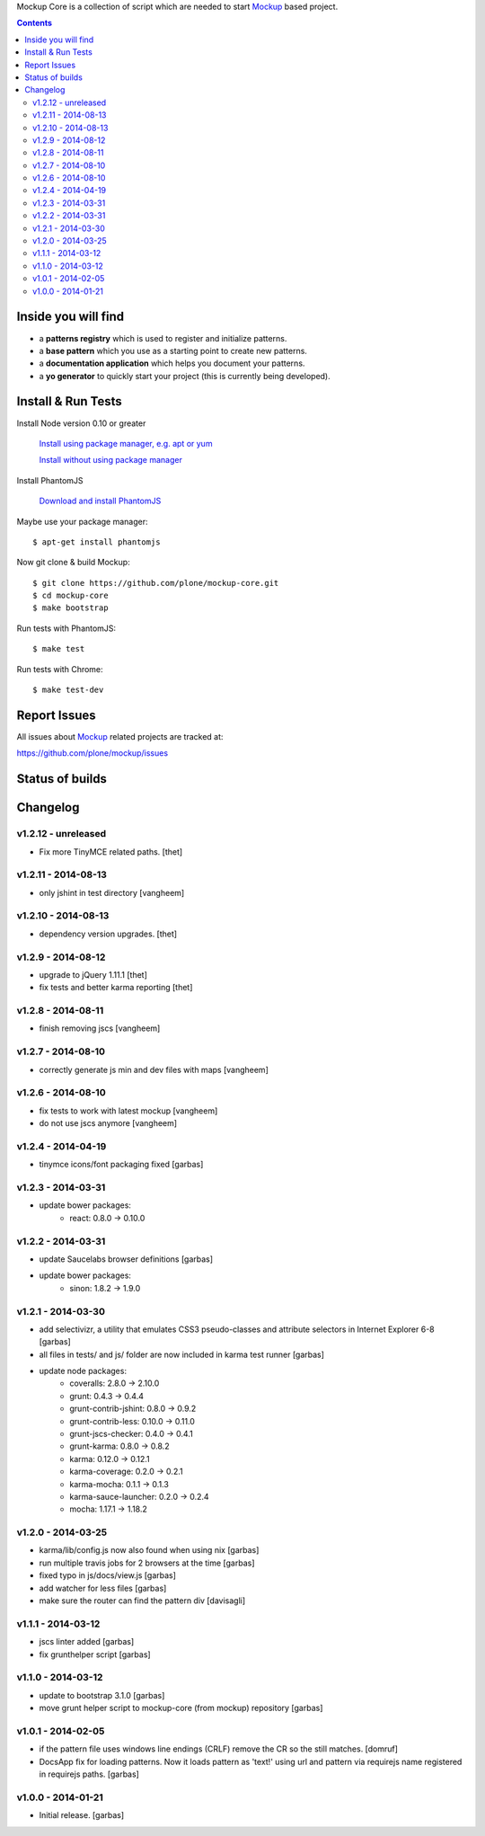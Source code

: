 Mockup Core is a collection of script which are needed to start Mockup_ based
project.


.. contents::


Inside you will find
====================

- a **patterns registry** which is used to register and initialize patterns.

- a **base pattern** which you use as a starting point to create new patterns.

- a **documentation application** which helps you document your patterns.

- a **yo generator** to quickly start your project (this is currently being
  developed).


Install & Run Tests
===================

Install Node version 0.10 or greater

    `Install using package manager, e.g. apt or yum
    <https://github.com/joyent/node/wiki/Installing-Node.js-via-package-manager>`_

    `Install without using package manager
    <https://github.com/joyent/node/wiki/Installation>`_

Install PhantomJS

    `Download and install PhantomJS
    <http://phantomjs.org/download.html>`_

Maybe use your package manager::

    $ apt-get install phantomjs

Now git clone & build Mockup::

    $ git clone https://github.com/plone/mockup-core.git
    $ cd mockup-core
    $ make bootstrap

Run tests with PhantomJS::

    $ make test

Run tests with Chrome::

    $ make test-dev


Report Issues
=============

All issues about Mockup_ related projects are tracked at:

https://github.com/plone/mockup/issues


Status of builds
================

.. image:: https://travis-ci.org/plone/mockup-core.png
   :target: https://travis-ci.org/plone/mockup-core
   :alt: Travis CI

.. image:: https://coveralls.io/repos/plone/mockup-core/badge.png?branch=master
   :target: https://coveralls.io/r/plone/mockup-core?branch=master
   :alt: Coveralls

.. image:: https://saucelabs.com/buildstatus/plone-mockup-core
   :target: https://saucelabs.com/u/plone-mockup-core
   :alt: Selenium Test Status

.. raw:: html

   <a href="https://saucelabs.com/u/plone-mockup-core">
       <img src="https://saucelabs.com/browser-matrix/plone-mockup-core.svg" alt="Selenium Tests Matrix" />
   </a>


Changelog
=========

v1.2.12 - unreleased
--------------------

* Fix more TinyMCE related paths.
  [thet]

v1.2.11 - 2014-08-13
--------------------

* only jshint in test directory
  [vangheem]

v1.2.10 - 2014-08-13
--------------------

* dependency version upgrades.
  [thet]

v1.2.9 - 2014-08-12
-------------------

* upgrade to jQuery 1.11.1
  [thet]

* fix tests and better karma reporting
  [thet]

v1.2.8 - 2014-08-11
-------------------

* finish removing jscs
  [vangheem]

v1.2.7 - 2014-08-10
-------------------

* correctly generate js min and dev files with maps
  [vangheem]

v1.2.6 - 2014-08-10
-------------------

* fix tests to work with latest mockup
  [vangheem]

* do not use jscs anymore
  [vangheem]


v1.2.4 - 2014-04-19
-------------------

* tinymce icons/font packaging fixed
  [garbas]


v1.2.3 - 2014-03-31
-------------------

* update bower packages:
   - react: 0.8.0 -> 0.10.0


v1.2.2 - 2014-03-31
-------------------

* update Saucelabs browser definitions
  [garbas]

* update bower packages:
   - sinon: 1.8.2 -> 1.9.0


v1.2.1 - 2014-03-30
-------------------

* add selectivizr, a utility that emulates CSS3 pseudo-classes and attribute
  selectors in Internet Explorer 6-8
  [garbas]

* all files in tests/ and js/ folder are now included in karma test runner
  [garbas]

* update node packages:
    - coveralls: 2.8.0 -> 2.10.0
    - grunt: 0.4.3 -> 0.4.4
    - grunt-contrib-jshint: 0.8.0 -> 0.9.2
    - grunt-contrib-less: 0.10.0 -> 0.11.0
    - grunt-jscs-checker: 0.4.0 -> 0.4.1
    - grunt-karma: 0.8.0 -> 0.8.2
    - karma: 0.12.0 -> 0.12.1
    - karma-coverage: 0.2.0 -> 0.2.1
    - karma-mocha: 0.1.1 -> 0.1.3
    - karma-sauce-launcher: 0.2.0 -> 0.2.4
    - mocha: 1.17.1 -> 1.18.2


v1.2.0 - 2014-03-25
-------------------

* karma/lib/config.js now also found when using nix
  [garbas]

* run multiple travis jobs for 2 browsers at the time
  [garbas]

* fixed typo in js/docs/view.js
  [garbas]

* add watcher for less files
  [garbas]

* make sure the router can find the pattern div
  [davisagli]


v1.1.1 - 2014-03-12
-------------------

* jscs linter added
  [garbas]

* fix grunthelper script
  [garbas]


v1.1.0 - 2014-03-12
-------------------

* update to bootstrap 3.1.0
  [garbas]

* move grunt helper script to mockup-core (from mockup) repository
  [garbas]


v1.0.1 - 2014-02-05
-------------------

* if the pattern file uses windows line endings (CRLF) remove the CR so the
  still matches.
  [domruf]

* DocsApp fix for loading patterns. Now it loads pattern as 'text!' using url
  and pattern via requirejs name registered in requirejs paths.
  [garbas]


v1.0.0 - 2014-01-21
-------------------

* Initial release.
  [garbas]


.. _Mockup: https://github.com/plone/mockup
